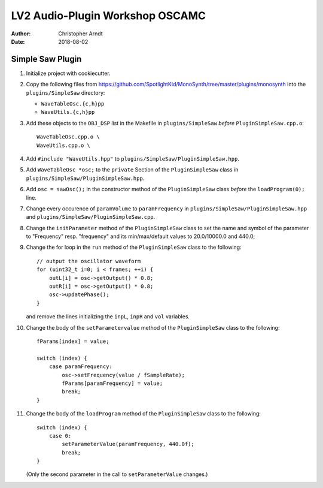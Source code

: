 LV2 Audio-Plugin Workshop OSCAMC
################################

:author: Christopher Arndt
:date: 2018-08-02


Simple Saw Plugin
-----------------

1. Initialize project with cookiecutter.

2. Copy the following files from
   https://github.com/SpotlightKid/MonoSynth/tree/master/plugins/monosynth into the
   ``plugins/SimpleSaw`` directory:

   * ``WaveTableOsc.{c,h}pp``
   * ``WaveUtils.{c,h}pp``

3. Add these objects to the ``OBJ_DSP`` list in the Makefile in ``plugins/SimpleSaw`` *before*
   ``PluginSimpleSaw.cpp.o``::

        WaveTableOsc.cpp.o \
        WaveUtils.cpp.o \

4. Add ``#include "WaveUtils.hpp"`` to ``plugins/SimpleSaw/PluginSimpleSaw.hpp``.

5. Add ``WaveTableOsc *osc;`` to the ``private`` Section of the ``PluginSimpleSaw`` class in
   ``plugins/SimpleSaw/PluginSimpleSaw.hpp``.

6. Add ``osc = sawOsc();`` in the constructor method of the ``PluginSimpleSaw`` class *before* the
   ``loadProgram(0);`` line.

7. Change every occurence of ``paramVolume`` to ``paramFrequency`` in
   ``plugins/SimpleSaw/PluginSimpleSaw.hpp`` and ``plugins/SimpleSaw/PluginSimpleSaw.cpp``.

8. Change the ``initParameter`` method of the ``PluginSimpleSaw`` class to set the name and symbol
   of the parameter to "Frequency" resp. "frequency" and its min/max/default values to 20.0/10000.0
   and 440.0;

9. Change the for loop in the ``run`` method of the ``PluginSimpleSaw`` class to the following::

        // output the oscillator waveform
        for (uint32_t i=0; i < frames; ++i) {
            outL[i] = osc->getOutput() * 0.8;
            outR[i] = osc->getOutput() * 0.8;
            osc->updatePhase();
        }

   and remove the lines initializing  the ``inpL``, ``inpR`` and ``vol`` variables.

10. Change the body of the ``setParametervalue`` method of the ``PluginSimpleSaw`` class to the
    following::

        fParams[index] = value;

        switch (index) {
            case paramFrequency:
                osc->setFrequency(value / fSampleRate);
                fParams[paramFrequency] = value;
                break;
        }

11. Change the body of the ``loadProgram`` method of the ``PluginSimpleSaw`` class to the
    following::

        switch (index) {
            case 0:
                setParameterValue(paramFrequency, 440.0f);
                break;
        }

    (Only the second parameter in the call to ``setParameterValue`` changes.)
